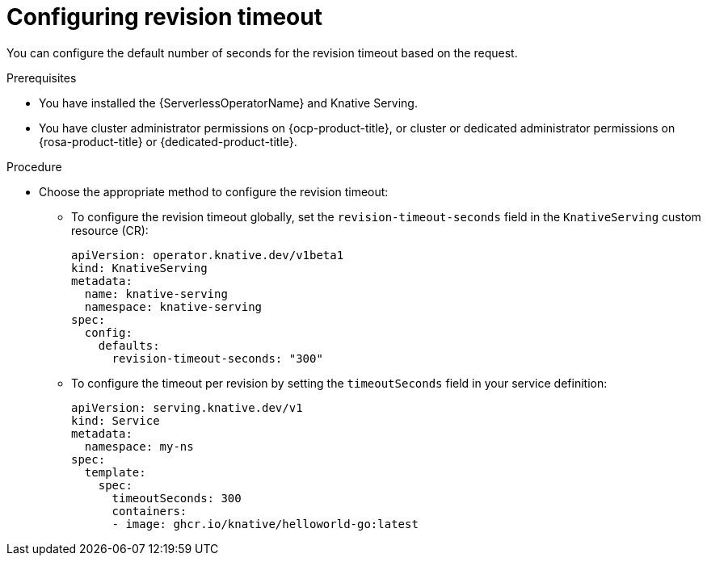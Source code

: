 // Module included in the following assemblies:
//
// * knative-serving/config-applications/configuring-revision-timeouts.adoc
:_content-type: PROCEDURE
[id="configuring-revision-timeout_{context}"]
= Configuring revision timeout

You can configure the default number of seconds for the revision timeout based on the request.

.Prerequisites

* You have installed the {ServerlessOperatorName} and Knative Serving.
* You have cluster administrator permissions on {ocp-product-title}, or cluster or dedicated administrator permissions on {rosa-product-title} or {dedicated-product-title}.

.Procedure

* Choose the appropriate method to configure the revision timeout:
** To configure the revision timeout globally, set the `revision-timeout-seconds` field in the `KnativeServing` custom resource (CR):
+
[source,yaml]
----
apiVersion: operator.knative.dev/v1beta1
kind: KnativeServing
metadata:
  name: knative-serving
  namespace: knative-serving
spec:
  config:
    defaults:
      revision-timeout-seconds: "300"
----
+
** To configure the timeout per revision by setting the `timeoutSeconds` field in your service definition:
+
[source,yaml]
----
apiVersion: serving.knative.dev/v1
kind: Service
metadata:
  namespace: my-ns
spec:
  template:
    spec:
      timeoutSeconds: 300
      containers:
      - image: ghcr.io/knative/helloworld-go:latest
----
